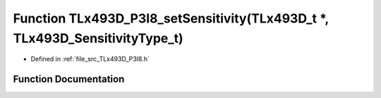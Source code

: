 .. _exhale_function__t_lx493_d___p3_i8_8h_1a033b0009917193469e0a7143187d4043:

Function TLx493D_P3I8_setSensitivity(TLx493D_t \*, TLx493D_SensitivityType_t)
=============================================================================

- Defined in :ref:`file_src_TLx493D_P3I8.h`


Function Documentation
----------------------


.. doxygenfunction:: TLx493D_P3I8_setSensitivity(TLx493D_t *, TLx493D_SensitivityType_t)
   :project: XENSIV 3D Magnetic Sensors Arduino Library
